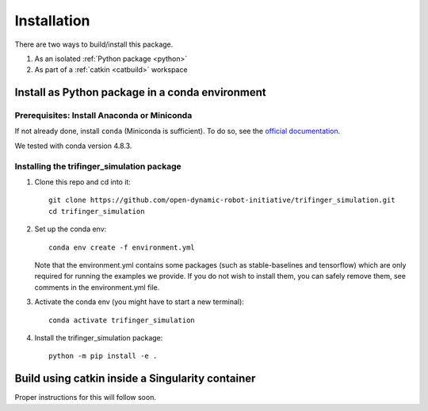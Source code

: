 Installation
================

There are two ways to build/install this package.

1. As an isolated :ref:`Python package <python>`
2. As part of a :ref:`catkin <catbuild>` workspace

.. _python:

Install as Python package in a conda environment
----------------------------------------------------

Prerequisites: Install Anaconda or Miniconda
~~~~~~~~~~~~~~~~~~~~~~~~~~~~~~~~~~~~~~~~~~~~~~
If not already done, install ``conda`` (Miniconda is sufficient).  To do so, see the
`official documentation <https://docs.conda.io/projects/conda/en/latest/user-guide/install/>`_.

We tested with conda version 4.8.3.

Installing the trifinger_simulation package
~~~~~~~~~~~~~~~~~~~~~~~~~~~~~~~~~~~~~~~~~~~~~~~~

1. Clone this repo and cd into it::

       git clone https://github.com/open-dynamic-robot-initiative/trifinger_simulation.git
       cd trifinger_simulation

2. Set up the conda env::

       conda env create -f environment.yml

   Note that the environment.yml contains some packages (such as
   stable-baselines and tensorflow) which are only required for running the
   examples we provide. If you do not wish to install them, you can safely remove
   them, see comments in the environment.yml file.

3. Activate the conda env (you might have to start a new terminal)::

       conda activate trifinger_simulation

4. Install the trifinger_simulation package::

       python -m pip install -e .

.. _`catbuild`:

Build using catkin inside a Singularity container
---------------------------------------------------

Proper instructions for this will follow soon.
